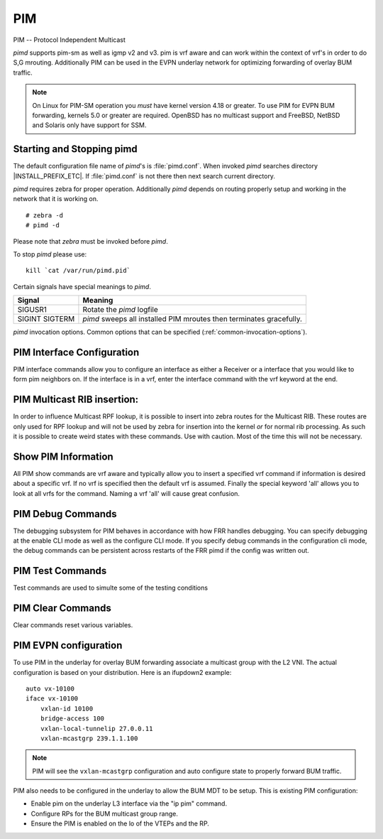 .. _pim:

***
PIM
***

PIM -- Protocol Independent Multicast

*pimd* supports pim-sm as well as igmp v2 and v3. pim is
vrf aware and can work within the context of vrf's in order to
do S,G mrouting.  Additionally PIM can be used in the EVPN underlay
network for optimizing forwarding of overlay BUM traffic.

.. note::

   On Linux for PIM-SM operation you *must* have kernel version 4.18 or greater.
   To use PIM for EVPN BUM forwarding, kernels 5.0 or greater are required.
   OpenBSD has no multicast support and FreeBSD, NetBSD and Solaris only
   have support for SSM.

.. _starting-and-stopping-pimd:

Starting and Stopping pimd
==========================

The default configuration file name of *pimd*'s is :file:`pimd.conf`. When
invoked *pimd* searches directory |INSTALL_PREFIX_ETC|. If
:file:`pimd.conf` is not there then next search current directory.

*pimd* requires zebra for proper operation. Additionally *pimd* depends on
routing properly setup and working in the network that it is working on.

::

   # zebra -d
   # pimd -d


Please note that *zebra* must be invoked before *pimd*.

To stop *pimd* please use::

   kill `cat /var/run/pimd.pid`

Certain signals have special meanings to *pimd*.

+---------+---------------------------------------------------------------------+
| Signal  | Meaning                                                             |
+=========+=====================================================================+
| SIGUSR1 | Rotate the *pimd* logfile                                           |
+---------+---------------------------------------------------------------------+
| SIGINT  | *pimd* sweeps all installed PIM mroutes then terminates gracefully. |
| SIGTERM |                                                                     |
+---------+---------------------------------------------------------------------+

*pimd* invocation options. Common options that can be specified
(:ref:`common-invocation-options`).

.. index:: ip pim rp A.B.C.D A.B.C.D/M
.. clicmd:: ip pim rp A.B.C.D A.B.C.D/M

   In order to use pim, it is necessary to configure a RP for join messages to
   be sent to. Currently the only methodology to do this is via static rp
   commands. All routers in the pim network must agree on these values. The
   first ip address is the RP's address and the second value is the matching
   prefix of group ranges covered. This command is vrf aware, to configure for
   a vrf, enter the vrf submode.

.. index:: ip pim register-accept-list PLIST
.. clicmd:: ip pim register-accept-list PLIST

   When pim receives a register packet the source of the packet will be compared
   to the prefix-list specified, PLIST, and if a permit is received normal
   processing continues.  If a deny is returned for the source address of the
   register packet a register stop message is sent to the source.

.. index:: ip pim spt-switchover infinity-and-beyond
.. clicmd:: ip pim spt-switchover infinity-and-beyond

   On the last hop router if it is desired to not switch over to the SPT tree.
   Configure this command. This command is vrf aware, to configure for a vrf,
   enter the vrf submode.

.. index:: ip pim ecmp
.. clicmd:: ip pim ecmp

   If pim has the a choice of ECMP nexthops for a particular RPF, pim will
   cause S,G flows to be spread out amongst the nexthops. If this command is
   not specified then the first nexthop found will be used. This command is vrf
   aware, to configure for a vrf, enter the vrf submode.

.. index:: ip pim ecmp rebalance
.. clicmd:: ip pim ecmp rebalance

   If pim is using ECMP and an interface goes down, cause pim to rebalance all
   S,G flows across the remaining nexthops. If this command is not configured
   pim only modifies those S,G flows that were using the interface that went
   down. This command is vrf aware, to configure for a vrf, enter the vrf
   submode.

.. index:: ip pim join-prune-interval (60-600)
.. clicmd:: ip pim join-prune-interval (60-600)

   Modify the join/prune interval that pim uses to the new value. Time is
   specified in seconds. This command is vrf aware, to configure for a vrf,
   enter the vrf submode.

.. index:: ip pim keep-alive-timer (31-60000)
.. clicmd:: ip pim keep-alive-timer (31-60000)

   Modify the time out value for a S,G flow from 31-60000 seconds. 31 seconds
   is chosen for a lower bound because some hardware platforms cannot see data
   flowing in better than 30 second chunks. This command is vrf aware, to
   configure for a vrf, enter the vrf submode.

.. index:: ip pim packets (1-100)
.. clicmd:: ip pim packets (1-100)

   When processing packets from a neighbor process the number of packets
   incoming at one time before moving on to the next task. The default value is
   3 packets.  This command is only useful at scale when you can possibly have
   a large number of pim control packets flowing. This command is vrf aware, to
   configure for a vrf, enter the vrf submode.

.. index:: ip pim register-suppress-time (5-60000)
.. clicmd:: ip pim register-suppress-time (5-60000)

   Modify the time that pim will register suppress a FHR will send register
   notifications to the kernel. This command is vrf aware, to configure for a
   vrf, enter the vrf submode.

.. index:: ip pim send-v6-secondary
.. clicmd:: ip pim send-v6-secondary

   When sending pim hello packets tell pim to send any v6 secondary addresses
   on the interface. This information is used to allow pim to use v6 nexthops
   in it's decision for RPF lookup. This command is vrf aware, to configure for
   a vrf, enter the vrf submode.

.. index:: ip pim ssm prefix-list WORD
.. clicmd:: ip pim ssm prefix-list WORD

   Specify a range of group addresses via a prefix-list that forces pim to
   never do SM over. This command is vrf aware, to configure for a vrf, enter
   the vrf submode.

.. index:: ip multicast rpf-lookup-mode WORD
.. clicmd:: ip multicast rpf-lookup-mode WORD

   Modify how PIM does RPF lookups in the zebra routing table.  You can use
   these choices:

   longer-prefix
      Lookup the RPF in both tables using the longer prefix as a match

   lower-distance
      Lookup the RPF in both tables using the lower distance as a match

   mrib-only
      Lookup in the Multicast RIB only

   mrib-then-urib
      Lookup in the Multicast RIB then the Unicast Rib, returning first found.
      This is the default value for lookup if this command is not entered

   urib-only
      Lookup in the Unicast Rib only.

.. index:: ip igmp generate-query-once [version (2-3)]
.. clicmd:: ip igmp generate-query-once [version (2-3)]

   Generate IGMP query (v2/v3) on user requirement. This will not depend on
   the existing IGMP general query timer.If no version is provided in the cli,
   it will be considered as default v2 query.This is a hidden command.

.. _pim-interface-configuration:

PIM Interface Configuration
===========================

PIM interface commands allow you to configure an interface as either a Receiver
or a interface that you would like to form pim neighbors on. If the interface
is in a vrf, enter the interface command with the vrf keyword at the end.

.. index:: ip pim active-active
.. clicmd:: ip pim active-active

   Turn on pim active-active configuration for a Vxlan interface.  This
   command will not do anything if you do not have the underlying ability
   of a mlag implementation.

.. index:: ip pim bfd
.. clicmd:: ip pim bfd

   Turns on BFD support for PIM for this interface.

.. index:: ip pim bsm
.. clicmd:: ip pim bsm

   Tell pim that we would like to use this interface to process bootstrap
   messages. This is enabled by default. 'no' form of this command is used to
   restrict bsm messages on this interface.

.. index:: ip pim unicast-bsm
.. clicmd:: ip pim unicast-bsm

   Tell pim that we would like to allow interface to process unicast bootstrap
   messages. This is enabled by default. 'no' form of this command is used to
   restrict processing of unicast bsm messages on this interface.

.. index:: ip pim drpriority (1-4294967295)
.. clicmd:: ip pim drpriority (1-4294967295)

   Set the DR Priority for the interface. This command is useful to allow the
   user to influence what node becomes the DR for a lan segment.

.. index:: ip pim hello (1-180) (1-180)
.. clicmd:: ip pim hello (1-180) (1-180)

   Set the pim hello and hold interval for a interface.

.. index:: ip pim
.. clicmd:: ip pim

   Tell pim that we would like to use this interface to form pim neighbors
   over. Please note that this command does not enable the reception of IGMP
   reports on the interface. Refer to the next `ip igmp` command for IGMP
   management.

.. index:: ip igmp
.. clicmd:: ip igmp

   Tell pim to receive IGMP reports and Query on this interface. The default
   version is v3. This command is useful on a LHR.

.. index:: ip igmp join A.B.C.D [A.B.C.D]
.. clicmd:: ip igmp join A.B.C.D [A.B.C.D]

   Join multicast group or source-group on an interface.

.. index:: ip igmp query-interval (1-1800)
.. clicmd:: ip igmp query-interval (1-1800)

   Set the IGMP query interval that PIM will use.

.. index:: ip igmp query-max-response-time (10-250)
.. clicmd:: ip igmp query-max-response-time (10-250)

   Set the IGMP query response timeout value. If an report is not returned in
   the specified time we will assume the S,G or \*,G has timed out.

.. index:: ip igmp version (2-3)
.. clicmd:: ip igmp version (2-3)

   Set the IGMP version used on this interface. The default value is 3.

.. index:: ip multicast boundary oil WORD
.. clicmd:: ip multicast boundary oil WORD

   Set a pim multicast boundary, based upon the WORD prefix-list. If a pim join
   or IGMP report is received on this interface and the Group is denied by the
   prefix-list, PIM will ignore the join or report.

.. index:: ip igmp last-member-query-count (1-7)
.. clicmd:: ip igmp last-member-query-count (1-7)

   Set the IGMP last member query count. The default value is 2. 'no' form of
   this command is used to to configure back to the default value.

.. index:: ip igmp last-member-query-interval (1-255)
.. clicmd:: ip igmp last-member-query-interval (1-255)

   Set the IGMP last member query interval in deciseconds. The default value is
   10 deciseconds. 'no' form of this command is used to to configure back to the
   default value.

.. index:: ip mroute INTERFACE A.B.C.D [A.B.C.D]
.. clicmd:: ip mroute INTERFACE A.B.C.D [A.B.C.D]

   Set a static multicast route for a traffic coming on the current interface to
   be forwarded on the given interface if the traffic matches the group address
   and optionally the source address.

.. _pim-multicast-rib-insertion:

PIM Multicast RIB insertion:
============================

In order to influence Multicast RPF lookup, it is possible to insert
into zebra routes for the Multicast RIB. These routes are only
used for RPF lookup and will not be used by zebra for insertion
into the kernel *or* for normal rib processing. As such it is
possible to create weird states with these commands. Use with
caution. Most of the time this will not be necessary.

.. index:: ip mroute A.B.C.D/M A.B.C.D (1-255)
.. clicmd:: ip mroute A.B.C.D/M A.B.C.D (1-255)

   Insert into the Multicast Rib Route A.B.C.D/M with specified nexthop. The
   distance can be specified as well if desired.

.. index:: ip mroute A.B.C.D/M INTERFACE (1-255)
.. clicmd:: ip mroute A.B.C.D/M INTERFACE (1-255)

   Insert into the Multicast Rib Route A.B.C.D/M using the specified INTERFACE.
   The distance can be specified as well if desired.

.. _show-pim-information:

Show PIM Information
====================

All PIM show commands are vrf aware and typically allow you to insert a
specified vrf command if information is desired about a specific vrf. If no
vrf is specified then the default vrf is assumed. Finally the special keyword
'all' allows you to look at all vrfs for the command. Naming a vrf 'all' will
cause great confusion.

.. index:: show ip igmp interface
.. clicmd:: show ip igmp interface

   Display IGMP interface information.

.. index:: show ip igmp join
.. clicmd:: show ip igmp join

   Display IGMP static join information.

.. index:: show ip igmp groups
.. clicmd:: show ip igmp groups

   Display IGMP groups information.

.. index:: show ip igmp groups retransmissions
.. clicmd:: show ip igmp groups retransmissions

   Display IGMP group retransmission information.

.. index:: show ip igmp sources
.. clicmd:: show ip igmp sources

   Display IGMP sources information.

.. index:: show ip igmp sources retransmissions
.. clicmd:: show ip igmp sources retransmissions

   Display IGMP source retransmission information.

.. index:: show ip igmp statistics
.. clicmd:: show ip igmp statistics

   Display IGMP statistics information.

.. index:: show ip multicast
.. clicmd:: show ip multicast

   Display various information about the interfaces used in this pim instance.

.. index:: show ip mroute [vrf NAME] [A.B.C.D [A.B.C.D]] [fill] [json]
.. clicmd:: show ip mroute [vrf NAME] [A.B.C.D [A.B.C.D]] [fill] [json]

   Display information about installed into the kernel S,G mroutes.  If
   one address is specified we assume it is the Group we are interested
   in displaying data on.  If the second address is specified then it is
   Source Group.  The keyword `fill` says to fill in all assumed data
   for test/data gathering purposes.

.. index:: show ip mroute count
.. clicmd:: show ip mroute count

   Display information about installed into the kernel S,G mroutes and in
   addition display data about packet flow for the mroutes.

.. index:: show ip mroute summary
.. clicmd:: show ip mroute summary

   Display total number of S,G mroutes and number of S,G mroutes installed
   into the kernel.

.. index:: show ip pim assert
.. clicmd:: show ip pim assert

   Display information about asserts in the PIM system for S,G mroutes.

.. index:: show ip pim assert-internal
.. clicmd:: show ip pim assert-internal

   Display internal assert state for S,G mroutes

.. index:: show ip pim assert-metric
.. clicmd:: show ip pim assert-metric

   Display metric information about assert state for S,G mroutes

.. index:: show ip pim assert-winner-metric
.. clicmd:: show ip pim assert-winner-metric

   Display winner metric for assert state for S,G mroutes

.. index:: show ip pim group-type
.. clicmd:: show ip pim group-type

   Display SSM group ranges.

.. index:: show ip pim interface
.. clicmd:: show ip pim interface

   Display information about interfaces PIM is using.

.. index:: show ip pim mlag [vrf NAME] interface [detail|WORD] [json]
.. clicmd:: show ip pim mlag [vrf NAME|all] interface [detail|WORD] [json]

   Display mlag interface information.

.. index:: show ip pim [vrf NAME] join [A.B.C.D [A.B.C.D]] [json]
.. clicmd:: show ip pim join

   Display information about PIM joins received.  If one address is specified
   then we assume it is the Group we are interested in displaying data on.
   If the second address is specified then it is Source Group.

.. index:: show ip pim local-membership
.. clicmd:: show ip pim local-membership

   Display information about PIM interface local-membership.

.. index:: show ip pim mlag summary [json]
.. clicmd:: show ip pim mlag summary [json]

   Display mlag information state that PIM is keeping track of.

.. index:: show ip pim neighbor
.. clicmd:: show ip pim neighbor

   Display information about PIM neighbors.

.. index:: show ip pim nexthop
.. clicmd:: show ip pim nexthop

   Display information about pim nexthops that are being used.

.. index:: show ip pim nexthop-lookup
.. clicmd:: show ip pim nexthop-lookup

   Display information about a S,G pair and how the RPF would be chosen. This
   is especially useful if there are ECMP's available from the RPF lookup.

.. index:: show ip pim rp-info
.. clicmd:: show ip pim rp-info

   Display information about RP's that are configured on this router.

.. index:: show ip pim rpf
.. clicmd:: show ip pim rpf

   Display information about currently being used S,G's and their RPF lookup
   information. Additionally display some statistics about what has been
   happening on the router.

.. index:: show ip pim secondary
.. clicmd:: show ip pim secondary

   Display information about an interface and all the secondary addresses
   associated with it.

.. index:: show ip pim state
.. clicmd:: show ip pim state

   Display information about known S,G's and incoming interface as well as the
   OIL and how they were chosen.

.. index:: show ip pim [vrf NAME] upstream [A.B.C.D [A.B.C.D]] [json]
.. clicmd:: show ip pim upstream

   Display upstream information about a S,G mroute.  Allow the user to
   specify sub Source and Groups that we are only interested in.

.. index:: show ip pim upstream-join-desired
.. clicmd:: show ip pim upstream-join-desired

   Display upstream information for S,G's and if we desire to
   join the multicast tree

.. index:: show ip pim upstream-rpf
.. clicmd:: show ip pim upstream-rpf

   Display upstream information for S,G's and the RPF data associated with them.

.. index:: show ip pim [vrf NAME] mlag upstream [A.B.C.D [A.B.C.D]] [json]
.. clicmd:: show ip pim mlag upstream

   Display upstream entries that are synced across MLAG switches.
   Allow the user to specify sub Source and Groups address filters.

.. index:: show ip pim mlag summary
.. clicmd:: show ip pim mlag summary

   Display PIM MLAG (multi-chassis link aggregation) session status and
   control message statistics.

.. index:: show ip pim bsr
.. clicmd:: show ip pim bsr

   Display current bsr, its uptime and last received bsm age.

.. index:: show ip pim bsrp-info
.. clicmd:: show ip pim bsrp-info

   Display group-to-rp mappings received from E-BSR.

.. index:: show ip pim bsm-database
.. clicmd:: show ip pim bsm-database

   Display all fragments ofstored bootstrap message in user readable format.

.. index:: show ip rpf
.. clicmd:: show ip rpf

   Display the multicast RIB created in zebra.

.. index:: mtrace A.B.C.D [A.B.C.D]
.. clicmd:: mtrace A.B.C.D [A.B.C.D]

   Display multicast traceroute towards source, optionally for particular group.

PIM Debug Commands
==================

The debugging subsystem for PIM behaves in accordance with how FRR handles
debugging. You can specify debugging at the enable CLI mode as well as the
configure CLI mode. If you specify debug commands in the configuration cli
mode, the debug commands can be persistent across restarts of the FRR pimd if
the config was written out.

.. index:: debug igmp
.. clicmd:: debug igmp

   This turns on debugging for IGMP protocol activity.

.. index:: debug mtrace
.. clicmd:: debug mtrace

   This turns on debugging for mtrace protocol activity.

.. index:: debug mroute
.. clicmd:: debug mroute

   This turns on debugging for PIM interaction with kernel MFC cache.

.. index:: debug pim events
.. clicmd:: debug pim events

   This turns on debugging for PIM system events. Especially timers.

.. index:: debug pim nht
.. clicmd:: debug pim nht

   This turns on debugging for PIM nexthop tracking. It will display
   information about RPF lookups and information about when a nexthop changes.

.. index:: debug pim packet-dump
.. clicmd:: debug pim packet-dump

   This turns on an extraordinary amount of data. Each pim packet sent and
   received is dumped for debugging purposes. This should be considered a
   developer only command.

.. index:: debug pim packets
.. clicmd:: debug pim packets

   This turns on information about packet generation for sending and about
   packet handling from a received packet.

.. index:: debug pim trace
.. clicmd:: debug pim trace

   This traces pim code and how it is running.

.. index:: debug pim bsm
.. clicmd:: debug pim bsm

   This turns on debugging for BSR message processing.

.. index:: debug pim zebra
.. clicmd:: debug pim zebra

   This gathers data about events from zebra that come up through the ZAPI.

PIM Test Commands
=================
Test commands are used to simulte some of the testing conditions

.. index:: test pim [vrf NAME$name] sg-ageing [<stop|allow>]
.. clicmd:: test pim [vrf NAME$name] sg-ageing [<stop|allow>]

   This command stops or allows ageing of sg-entries. When this command is
   executed with stop option. The ageing for the particular vrf is stopped.
   On configuring with allow, this will allow to age out of sg entries.
   This is a hidden command.

PIM Clear Commands
==================
Clear commands reset various variables.

.. index:: clear ip interfaces
.. clicmd:: clear ip interfaces

   Reset interfaces.

.. index:: clear ip igmp interfaces
.. clicmd:: clear ip igmp interfaces

   Reset IGMP interfaces.

.. index:: clear ip mroute
.. clicmd:: clear ip mroute

   Reset multicast routes.

.. index:: clear ip mroute [vrf NAME] count
.. clicmd:: clear ip mroute [vrf NAME] count

   When this command is issued, reset the counts of data shown for
   packet count, byte count and wrong interface to 0 and start count
   up from this spot.

.. index:: clear ip pim interfaces
.. clicmd:: clear ip pim interfaces

   Reset PIM interfaces.

.. index:: clear ip pim oil
.. clicmd:: clear ip pim oil

   Rescan PIM OIL (output interface list).

PIM EVPN configuration
======================
To use PIM in the underlay for overlay BUM forwarding associate a multicast
group with the L2 VNI. The actual configuration is based on your distribution.
Here is an ifupdown2 example::

   auto vx-10100
   iface vx-10100
       vxlan-id 10100
       bridge-access 100
       vxlan-local-tunnelip 27.0.0.11
       vxlan-mcastgrp 239.1.1.100

.. note::

   PIM will see the ``vxlan-mcastgrp`` configuration and auto configure state
   to properly forward BUM traffic.

PIM also needs to be configured in the underlay to allow the BUM MDT to be
setup. This is existing PIM configuration:

- Enable pim on the underlay L3 interface via the "ip pim" command.
- Configure RPs for the BUM multicast group range.
- Ensure the PIM is enabled on the lo of the VTEPs and the RP.
